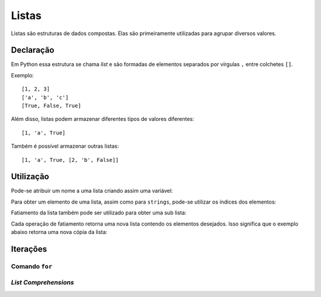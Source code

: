 .. _list:

Listas
======

Listas são estruturas de dados compostas. Elas são primeiramente utilizadas para
agrupar diversos valores.

Declaração
----------

Em Python essa estrutura se chama *list* e são formadas de elementos separados
por vírgulas ``,`` entre colchetes ``[]``.

Exemplo::

   [1, 2, 3]
   ['a', 'b', 'c']
   [True, False, True]

Além disso, listas podem armazenar diferentes tipos de valores diferentes::

   [1, 'a', True]

Também é possível armazenar outras listas::

   [1, 'a', True, [2, 'b', False]]

Utilização
----------

Pode-se atribuir um nome a uma lista criando assim uma variável:

.. doctest::

   >>> quadrados = [1, 4, 9, 16, 25]
   >>> quadrados
   [1, 4, 9, 16, 25]

Para obter um elemento de uma lista, assim como para ``strings``,
pode-se utilizar os índices dos elementos:

.. doctest::

   >>> quadrados[0]
   1
   >>> quadrados[-1]
   25

Fatiamento da lista também pode ser utilizado para obter uma sub lista:

.. doctest::

   >>> quadrados[2:4]
   [9, 16]
   >>> quadrados[-3:]
   [9, 16, 25]
   >>> quadrados[:4]
   [1, 4, 9, 16]

Cada operação de fatiamento retorna uma nova lista contendo os elementos
desejados. Isso significa que o exemplo abaixo retorna uma nova cópia da lista:

.. doctest::

   >>> quadrados[:]
   [1, 4, 9, 16, 25]

Iterações
---------

Comando ``for``
^^^^^^^^^^^^^^^

.. doctest::

   >>> numeros = [1, 2, 3, 4, 5, 6, 7]
   >>> quadrados = []
   >>> for numero in numeros:
   ...     quadrados.append(numero ** 2)
   >>> quadrados
   [1, 4, 9, 16, 25, 36, 49]

*List Comprehensions*
^^^^^^^^^^^^^^^^^^^^^

.. doctest::

   >>> quadrados_impares = [numero ** 2 for numero in numeros if numero % 2 == 1]
   >>> quadrados_impares
   [1, 9, 25, 49]
